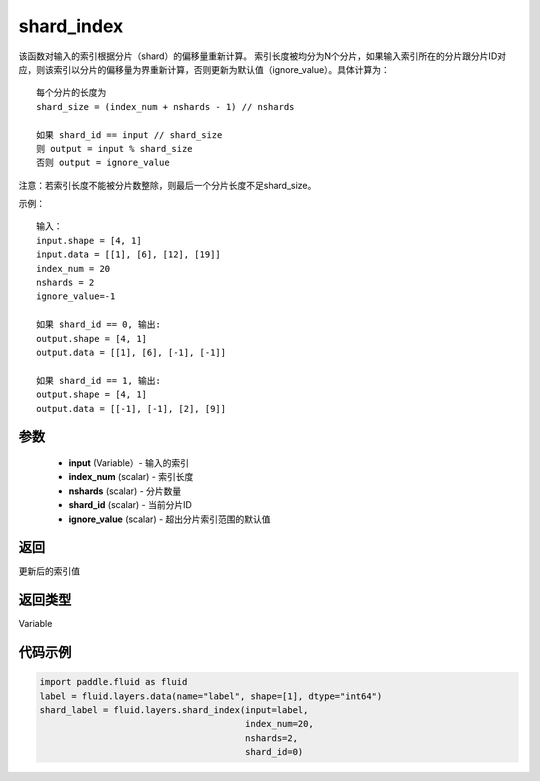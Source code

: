 .. _cn_api_fluid_layers_shard_index:

shard_index
-------------------------------

.. py:function:: paddle.fluid.layers.shard_index(input, index_num, nshards, shard_id, ignore_value=-1)

该函数对输入的索引根据分片（shard）的偏移量重新计算。
索引长度被均分为N个分片，如果输入索引所在的分片跟分片ID对应，则该索引以分片的偏移量为界重新计算，否则更新为默认值（ignore_value）。具体计算为：
::

    每个分片的长度为
    shard_size = (index_num + nshards - 1) // nshards

    如果 shard_id == input // shard_size
    则 output = input % shard_size  
    否则 output = ignore_value
	
注意：若索引长度不能被分片数整除，则最后一个分片长度不足shard_size。

示例：
::

    输入：
    input.shape = [4, 1]
    input.data = [[1], [6], [12], [19]]
    index_num = 20
    nshards = 2
    ignore_value=-1

    如果 shard_id == 0, 输出:
    output.shape = [4, 1]
    output.data = [[1], [6], [-1], [-1]]

    如果 shard_id == 1, 输出:
    output.shape = [4, 1]
    output.data = [[-1], [-1], [2], [9]]

参数
::::::::::::

    - **input** (Variable）-  输入的索引
    - **index_num** (scalar) - 索引长度
    - **nshards** (scalar) - 分片数量
    - **shard_id** (scalar) - 当前分片ID
    - **ignore_value** (scalar) - 超出分片索引范围的默认值

返回
::::::::::::
更新后的索引值

返回类型
::::::::::::
Variable

代码示例
::::::::::::

.. code-block:: python

    import paddle.fluid as fluid
    label = fluid.layers.data(name="label", shape=[1], dtype="int64")
    shard_label = fluid.layers.shard_index(input=label,
                                           index_num=20,
                                           nshards=2,
                                           shard_id=0)
